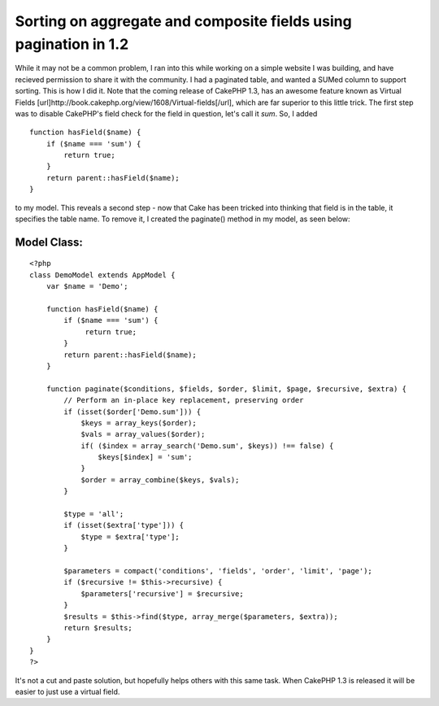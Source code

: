Sorting on aggregate and composite fields using pagination in 1.2
=================================================================

While it may not be a common problem, I ran into this while working on
a simple website I was building, and have recieved permission to share
it with the community. I had a paginated table, and wanted a SUMed
column to support sorting. This is how I did it. Note that the coming
release of CakePHP 1.3, has an awesome feature known as Virtual Fields
[url]http://book.cakephp.org/view/1608/Virtual-fields[/url], which are
far superior to this little trick.
The first step was to disable CakePHP's field check for the field in
question, let's call it `sum`. So, I added

::

    function hasField($name) {
        if ($name === 'sum') {
            return true;
        }
        return parent::hasField($name);
    }

to my model. This reveals a second step - now that Cake has been
tricked into thinking that field is in the table, it specifies the
table name. To remove it, I created the paginate() method in my model,
as seen below:


Model Class:
````````````

::

    <?php 
    class DemoModel extends AppModel {
        var $name = 'Demo';
        
        function hasField($name) {
            if ($name === 'sum') {
                 return true;
            }
            return parent::hasField($name);
        }
        
        function paginate($conditions, $fields, $order, $limit, $page, $recursive, $extra) {
            // Perform an in-place key replacement, preserving order
            if (isset($order['Demo.sum'])) {
                $keys = array_keys($order);
                $vals = array_values($order);
                if( ($index = array_search('Demo.sum', $keys)) !== false) {
                    $keys[$index] = 'sum';
                }
                $order = array_combine($keys, $vals);
            }
            
            $type = 'all';
            if (isset($extra['type'])) {
                $type = $extra['type'];
            }
            
            $parameters = compact('conditions', 'fields', 'order', 'limit', 'page');
            if ($recursive != $this->recursive) {
                $parameters['recursive'] = $recursive;
            }
            $results = $this->find($type, array_merge($parameters, $extra));
            return $results;
        }
    }
    ?>

It's not a cut and paste solution, but hopefully helps others with
this same task. When CakePHP 1.3 is released it will be easier to just
use a virtual field.


.. author:: michaelc
.. categories:: articles, tutorials
.. tags:: pagination,paginate,fields,composite,aggregate,Tutorials

